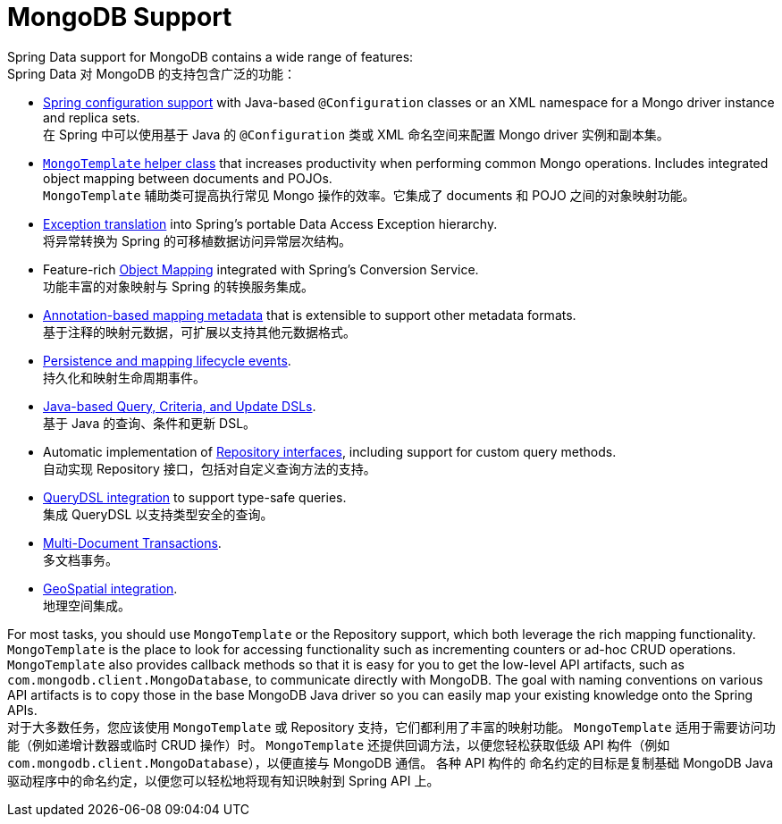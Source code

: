 [[mongodb.core]]
= MongoDB Support
:page-section-summary-toc: 1

Spring Data support for MongoDB contains a wide range of features:  +
Spring Data 对 MongoDB 的支持包含广泛的功能：

* xref:mongodb/template-config.adoc[Spring configuration support] with Java-based `@Configuration` classes or an XML namespace for a Mongo driver instance and replica sets.  +
在 Spring 中可以使用基于 Java 的 `@Configuration` 类或 XML 命名空间来配置 Mongo driver 实例和副本集。
* xref:mongodb/template-api.adoc[`MongoTemplate` helper class] that increases productivity when performing common Mongo operations.
Includes integrated object mapping between documents and POJOs.  +
`MongoTemplate` 辅助类可提高执行常见 Mongo 操作的效率。它集成了 documents 和 POJO 之间的对象映射功能。
* xref:mongodb/template-api.adoc#mongo-template.exception-translation[Exception translation] into Spring's portable Data Access Exception hierarchy.  +
将异常转换为 Spring 的可移植数据访问异常层次结构。
* Feature-rich xref:mongodb/mapping/mapping.adoc[Object Mapping] integrated with Spring's Conversion Service.  +
功能丰富的对象映射与 Spring 的转换服务集成。
* xref:mongodb/mapping/mapping.adoc#mapping-usage-annotations[Annotation-based mapping metadata] that is extensible to support other metadata formats.  +
基于注释的映射元数据，可扩展以支持其他元数据格式。
* xref:mongodb/lifecycle-events.adoc[Persistence and mapping lifecycle events].  +
持久化和映射生命周期事件。
* xref:mongodb/template-query-operations.adoc[Java-based Query, Criteria, and Update DSLs].  +
基于 Java 的查询、条件和更新 DSL。
* Automatic implementation of xref:repositories.adoc[Repository interfaces], including support for custom query methods.  +
自动实现 Repository 接口，包括对自定义查询方法的支持。
* xref:repositories/core-extensions.adoc#mongodb.repositories.queries.type-safe[QueryDSL integration] to support type-safe queries.  +
集成 QueryDSL 以支持类型安全的查询。
* xref:mongodb/client-session-transactions.adoc[Multi-Document Transactions].  +
多文档事务。
* xref:mongodb/template-query-operations.adoc#mongo.geo-json[GeoSpatial integration].  +
地理空间集成。

For most tasks, you should use `MongoTemplate` or the Repository support, which both leverage the rich mapping functionality.
`MongoTemplate` is the place to look for accessing functionality such as incrementing counters or ad-hoc CRUD operations.
`MongoTemplate` also provides callback methods so that it is easy for you to get the low-level API artifacts, such as `com.mongodb.client.MongoDatabase`, to communicate directly with MongoDB.
The goal with naming conventions on various API artifacts is to copy those in the base MongoDB Java driver so you can easily map your existing knowledge onto the Spring APIs.  +
对于大多数任务，您应该使用 `MongoTemplate` 或 Repository 支持，它们都利用了丰富的映射功能。
`MongoTemplate` 适用于需要访问功能（例如递增计数器或临时 CRUD 操作）时。
`MongoTemplate` 还提供回调方法，以便您轻松获取低级 API 构件（例如 `com.mongodb.client.MongoDatabase`），以便直接与 MongoDB 通信。
各种 API 构件的 命名约定的目标是复制基础 MongoDB Java 驱动程序中的命名约定，以便您可以轻松地将现有知识映射到 Spring API 上。
